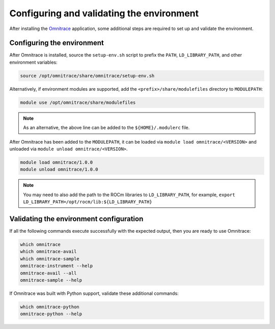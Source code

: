 .. meta::
   :description: Omnitrace documentation and reference
   :keywords: Omnitrace, ROCm, profiler, tracking, visualization, tool, Instinct, accelerator, AMD

****************************************************
Configuring and validating the environment
****************************************************

After installing the `Omnitrace <https://github.com/ROCm/omnitrace>`_ application, some additional steps are required to set up
and validate the environment.

Configuring the environment
========================================

After Omnitrace is installed, source the ``setup-env.sh`` script to prefix the 
``PATH``, ``LD_LIBRARY_PATH``, and other environment variables:

.. code-block:: shell

   source /opt/omnitrace/share/omnitrace/setup-env.sh

Alternatively, if environment modules are supported, add the ``<prefix>/share/modulefiles`` directory
to ``MODULEPATH``:

.. code-block:: shell

   module use /opt/omnitrace/share/modulefiles

.. note::
    
   As an alternative, the above line can be added to the ``${HOME}/.modulerc`` file.

After Omnitrace has been added to the ``MODULEPATH``, it can be loaded 
via ``module load omnitrace/<VERSION>`` and unloaded via ``module unload omnitrace/<VERSION>``.

.. code-block:: shell

   module load omnitrace/1.0.0
   module unload omnitrace/1.0.0

.. note::

   You may need to also add the path to the ROCm libraries to ``LD_LIBRARY_PATH``,
   for example, ``export LD_LIBRARY_PATH=/opt/rocm/lib:${LD_LIBRARY_PATH}``

Validating the environment configuration
========================================

If all the following commands execute successfully with the expected output, 
then you are ready to use Omnitrace:

.. code-block:: shell

   which omnitrace
   which omnitrace-avail
   which omnitrace-sample
   omnitrace-instrument --help
   omnitrace-avail --all
   omnitrace-sample --help

If Omnitrace was built with Python support, validate these additional commands:

.. code-block:: shell

   which omnitrace-python
   omnitrace-python --help